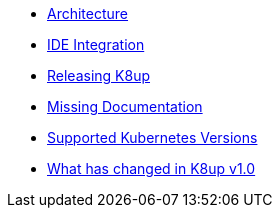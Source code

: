 * xref:k8up:ROOT:explanations/architecture.adoc[Architecture]
* xref:k8up:ROOT:explanations/ide.adoc[IDE Integration]
* xref:k8up:ROOT:explanations/release.adoc[Releasing K8up]
* xref:k8up:ROOT:explanations/missing-docs.adoc[Missing Documentation]
* xref:k8up:ROOT:explanations/supported-k8s-versions.adoc[Supported Kubernetes Versions]
* xref:k8up:ROOT:explanations/what-has-changed-in-v1.adoc[What has changed in K8up v1.0]
